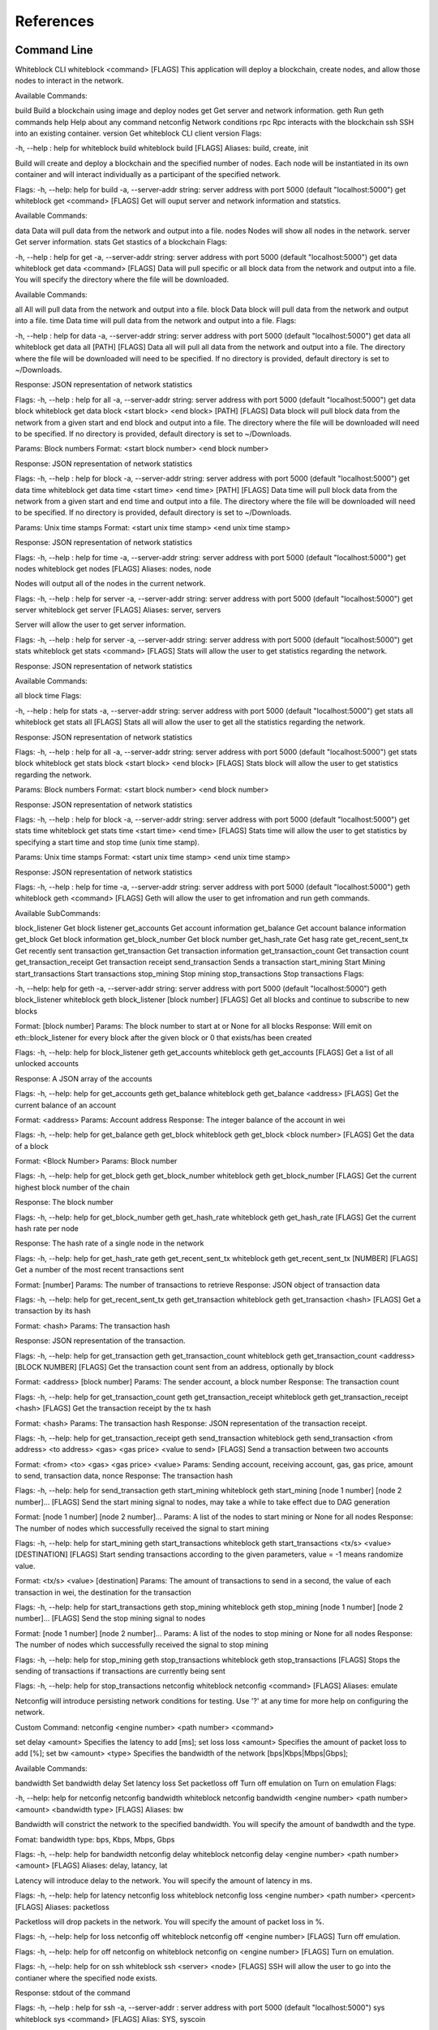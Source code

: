 ************
References
************

Command Line
=========================
Whiteblock CLI
whiteblock <command> [FLAGS]
This application will deploy a blockchain, create nodes, and allow those nodes to interact in the network. 

Available Commands:

build Build a blockchain using image and deploy nodes
get Get server and network information.
geth Run geth commands
help Help about any command
netconfig Network conditions
rpc Rpc interacts with the blockchain
ssh SSH into an existing container.
version Get whiteblock CLI client version
Flags:

-h, --help : help for whiteblock
build
whiteblock build [FLAGS]
Aliases: build, create, init

Build will create and deploy a blockchain and the specified number of nodes. Each node will be instantiated in its own container and will interact individually as a participant of the specified network.

Flags:
-h, --help: help for build
-a, --server-addr string: server address with port 5000 (default "localhost:5000")
get
whiteblock get <command> [FLAGS]
Get will ouput server and network information and statstics.

Available Commands:

data Data will pull data from the network and output into a file.
nodes Nodes will show all nodes in the network.
server Get server information.
stats Get stastics of a blockchain
Flags:

-h, --help : help for get
-a, --server-addr string: server address with port 5000 (default "localhost:5000")
get data
whiteblock get data <command> [FLAGS]
Data will pull specific or all block data from the network and output into a file. You will specify the directory where the file will be downloaded.

Available Commands:

all All will pull data from the network and output into a file.
block Data block will pull data from the network and output into a file.
time Data time will pull data from the network and output into a file.
Flags:

-h, --help : help for data
-a, --server-addr string: server address with port 5000 (default "localhost:5000")
get data all
whiteblock get data all [PATH] [FLAGS]
Data all will pull all data from the network and output into a file. The directory where the file will be downloaded will need to be specified. If no directory is provided, default directory is set to ~/Downloads.

Response: JSON representation of network statistics

Flags:
-h, --help : help for all
-a, --server-addr string: server address with port 5000 (default "localhost:5000")
get data block
whiteblock get data block <start block> <end block> [PATH] [FLAGS]
Data block will pull block data from the network from a given start and end block and output into a file. The directory where the file will be downloaded will need to be specified. If no directory is provided, default directory is set to ~/Downloads.

Params: Block numbers Format: <start block number> <end block number>

Response: JSON representation of network statistics

Flags:
-h, --help : help for block
-a, --server-addr string: server address with port 5000 (default "localhost:5000")
get data time
whiteblock get data time <start time> <end time> [PATH] [FLAGS]
Data time will pull block data from the network from a given start and end time and output into a file. The directory where the file will be downloaded will need to be specified. If no directory is provided, default directory is set to ~/Downloads.

Params: Unix time stamps Format: <start unix time stamp> <end unix time stamp>

Response: JSON representation of network statistics

Flags:
-h, --help : help for time
-a, --server-addr string: server address with port 5000 (default "localhost:5000")
get nodes
whiteblock get nodes [FLAGS]
Aliases: nodes, node

Nodes will output all of the nodes in the current network.

Flags:
-h, --help : help for server
-a, --server-addr string: server address with port 5000 (default "localhost:5000")
get server
whiteblock get server [FLAGS]
Aliases: server, servers

Server will allow the user to get server information.

Flags:
-h, --help : help for server
-a, --server-addr string: server address with port 5000 (default "localhost:5000")
get stats
whiteblock get stats <command> [FLAGS]
Stats will allow the user to get statistics regarding the network.

Response: JSON representation of network statistics

Available Commands:

all
block
time
Flags:

-h, --help : help for stats
-a, --server-addr string: server address with port 5000 (default "localhost:5000")
get stats all
whiteblock get stats all [FLAGS]
Stats all will allow the user to get all the statistics regarding the network.

Response: JSON representation of network statistics

Flags:
-h, --help : help for all
-a, --server-addr string: server address with port 5000 (default "localhost:5000")
get stats block
whiteblock get stats block <start block> <end block> [FLAGS]
Stats block will allow the user to get statistics regarding the network.

Params: Block numbers Format: <start block number> <end block number>

Response: JSON representation of network statistics

Flags:
-h, --help : help for block
-a, --server-addr string: server address with port 5000 (default "localhost:5000")
get stats time
whiteblock get stats time <start time> <end time> [FLAGS]
Stats time will allow the user to get statistics by specifying a start time and stop time (unix time stamp).

Params: Unix time stamps Format: <start unix time stamp> <end unix time stamp>

Response: JSON representation of network statistics

Flags:
-h, --help : help for time
-a, --server-addr string: server address with port 5000 (default "localhost:5000")
geth
whiteblock geth <command> [FLAGS]
Geth will allow the user to get infromation and run geth commands.

Available SubCommands:

block_listener Get block listener
get_accounts Get account information
get_balance Get account balance information
get_block Get block information
get_block_number Get block number
get_hash_rate Get hasg rate
get_recent_sent_tx Get recently sent transaction
get_transaction Get transaction information
get_transaction_count Get transaction count
get_transaction_receipt Get transaction receipt
send_transaction Sends a transaction
start_mining Start Mining
start_transactions Start transactions
stop_mining Stop mining
stop_transactions Stop transactions
Flags:

-h, --help: help for geth
-a, --server-addr string: server address with port 5000 (default "localhost:5000")
geth block_listener
whiteblock geth block_listener [block number] [FLAGS]
Get all blocks and continue to subscribe to new blocks

Format: [block number] Params: The block number to start at or None for all blocks Response: Will emit on eth::block_listener for every block after the given block or 0 that exists/has been created

Flags:
-h, --help: help for block_listener
geth get_accounts
whiteblock geth get_accounts [FLAGS]
Get a list of all unlocked accounts

Response: A JSON array of the accounts

Flags:
-h, --help: help for get_accounts
geth get_balance
whiteblock geth get_balance <address> [FLAGS]
Get the current balance of an account

Format: <address> Params: Account address Response: The integer balance of the account in wei

Flags:
-h, --help: help for get_balance
geth get_block
whiteblock geth get_block <block number> [FLAGS]
Get the data of a block

Format: <Block Number> Params: Block number

Flags:
-h, --help: help for get_block
geth get_block_number
whiteblock geth get_block_number [FLAGS]
Get the current highest block number of the chain

Response: The block number

Flags:
-h, --help: help for get_block_number
geth get_hash_rate
whiteblock geth get_hash_rate [FLAGS]
Get the current hash rate per node

Response: The hash rate of a single node in the network

Flags:
-h, --help: help for get_hash_rate
geth get_recent_sent_tx
whiteblock geth get_recent_sent_tx [NUMBER] [FLAGS]
Get a number of the most recent transactions sent

Format: [number] Params: The number of transactions to retrieve Response: JSON object of transaction data

Flags:
-h, --help: help for get_recent_sent_tx
geth get_transaction
whiteblock geth get_transaction <hash> [FLAGS]
Get a transaction by its hash

Format: <hash> Params: The transaction hash

Response: JSON representation of the transaction.

Flags:
-h, --help: help for get_transaction
geth get_transaction_count
whiteblock geth get_transaction_count <address> [BLOCK NUMBER] [FLAGS]
Get the transaction count sent from an address, optionally by block

Format: <address> [block number] Params: The sender account, a block number Response: The transaction count

Flags:
-h, --help: help for get_transaction_count
geth get_transaction_receipt
whiteblock geth get_transaction_receipt <hash> [FLAGS]
Get the transaction receipt by the tx hash

Format: <hash> Params: The transaction hash Response: JSON representation of the transaction receipt.

Flags:
-h, --help: help for get_transaction_receipt
geth send_transaction
whiteblock geth send_transaction <from address> <to address> <gas> <gas price> <value to send> [FLAGS]
Send a transaction between two accounts

Format: <from> <to> <gas> <gas price> <value> Params: Sending account, receiving account, gas, gas price, amount to send, transaction data, nonce Response: The transaction hash

Flags:
-h, --help: help for send_transaction
geth start_mining
whiteblock geth start_mining [node 1 number] [node 2 number]... [FLAGS]
Send the start mining signal to nodes, may take a while to take effect due to DAG generation

Format: [node 1 number] [node 2 number]... Params: A list of the nodes to start mining or None for all nodes Response: The number of nodes which successfully received the signal to start mining

Flags:
-h, --help: help for start_mining
geth start_transactions
whiteblock geth start_transactions <tx/s> <value> [DESTINATION] [FLAGS]
Start sending transactions according to the given parameters, value = -1 means randomize value.

Format: <tx/s> <value> [destination] Params: The amount of transactions to send in a second, the value of each transaction in wei, the destination for the transaction

Flags:
-h, --help: help for start_transactions
geth stop_mining
whiteblock geth stop_mining [node 1 number] [node 2 number]... [FLAGS]
Send the stop mining signal to nodes

Format: [node 1 number] [node 2 number]... Params: A list of the nodes to stop mining or None for all nodes Response: The number of nodes which successfully received the signal to stop mining

Flags:
-h, --help: help for stop_mining
geth stop_transactions
whiteblock geth stop_transactions [FLAGS]
Stops the sending of transactions if transactions are currently being sent

Flags:
-h, --help: help for stop_transactions
netconfig
whiteblock netconfig <command> [FLAGS]
Aliases: emulate

Netconfig will introduce persisting network conditions for testing. Use '?' at any time for more help on configuring the network.

Custom Command: netconfig <engine number> <path number> <command>

set delay <amount> Specifies the latency to add [ms]; set loss loss <amount> Specifies the amount of packet loss to add [%]; set bw <amount> <type> Specifies the bandwidth of the network [bps|Kbps|Mbps|Gbps];

Available Commands:

bandwidth Set bandwidth
delay Set latency
loss Set packetloss
off Turn off emulation
on Turn on emulation
Flags:

-h, --help: help for netconfig
netconfig bandwidth
whiteblock netconfig bandwidth <engine number> <path number> <amount> <bandwidth type> [FLAGS]
Aliases: bw

Bandwidth will constrict the network to the specified bandwidth. You will specify the amount of bandwdth and the type.

Fomat: bandwidth type: bps, Kbps, Mbps, Gbps

Flags:
-h, --help: help for bandwidth
netconfig delay
whiteblock netconfig delay <engine number> <path number> <amount> [FLAGS]
Aliases: delay, latancy, lat

Latency will introduce delay to the network. You will specify the amount of latency in ms.

Flags:
-h, --help: help for latency
netconfig loss
whiteblock netconfig loss <engine number> <path number> <percent> [FLAGS]
Aliases: packetloss

Packetloss will drop packets in the network. You will specify the amount of packet loss in %.

Flags:
-h, --help: help for loss
netconfig off
whiteblock netconfig off <engine number> [FLAGS]
Turn off emulation.

Flags:
-h, --help: help for off
netconfig on
whiteblock netconfig on <engine number> [FLAGS]
Turn on emulation.

Flags:
-h, --help: help for on
ssh
whiteblock ssh <server> <node> [FLAGS]
SSH will allow the user to go into the contianer where the specified node exists.

Response: stdout of the command

Flags:
-h, --help : help for ssh
-a, --server-addr : server address with port 5000 (default "localhost:5000")
sys
whiteblock sys <command> [FLAGS]
Alias: SYS, syscoin

Sys will allow the user to get infromation and run SYS commands.

Available Commands:
test SYS test commands.

Flags:

-h, --help : help for sys
sys test
whiteblock sys test <command> [FLAGS]
Available Commands: results Get results from a previous test. start Starts propagation test.

Flags:
-h, --help : help for test
sys test start
whiteblock sys test start <wait time> <min complete percent> <number of tx> [FLAGS]
Sys test start will start the propagation test. It will wait for the signal start time, have nodes send messages at the same time, and require to wait a minimum amount of time then check receivers with a completion rate of minimum completion percentage.

Format: <wait time> <min complete percent> <number of tx> Params: Time in seconds, percentage, number of transactions

Flags:
-h, --help : help for start
-a, --server-addr string: server address with port 5000 (default "localhost:5000")
sys test results
whiteblock sys test results <test number> [FLAGS]
Sys test results pulls data from a previous test or tests and outputs as csv.

Format: <test number> Params: Test number

Flags:
-h, --help : help for results
-a, --server-addr string: server address with port 5000 (default "localhost:5000")
version [FLAGS]
whiteblock version
Get whiteblock CLI client version

Flags:
-h, --help : help for version
* TO CONFIGURE: *

contractadd
whiteblock contractadd <filename> [FLAGS]
Adds the specified smart contract into the /Downloads folder.

Flags:
-h, --help: help for contractadd
-p, --path string : File path where the smart contract is located
contractcompile
whiteblock contractcompile <filename> [FLAGS]
Compiles the specified smart contract.

Flags:
-h, --help: help for contractcompile
-p, --path string: File path where the smart contract is located


JSON RPC References
=============================
Whiteblock JSON RPC Interface
Installation
clone repository
cd router
go get
go build
Dependencies
go >= 1.11.1
Documentation
Interaction
In order to allow a full range of accessibility to the platform, the router uses a WebSocket interface. Interaction is done through the socket io protocol, client libraries for this can be found here. The function name serves as both the sending and receiving event. The payload servers the parameters, if any, as defined in the next section.

Events
Stats
charts
Description: Get the data for the front end charts
Params: JSON object representing the blocks to retrieve data for. Set the end to -1 to get up to the current.
Format: {"start":<start point,inclusive>,"end":<end block,exclusive>}
Example: {"start":1,"end":1000}
Response:
[
    {
        "blockNumber":553,
        "blockTime":1,
        "numberOfTransactions":1,
        "numberOfUncles":0,
        "gasLimit":6861391,
        "gasUsed":21000,
        "difficulty":1301725,
        "totalDifficulty":632292281,
        "size":651,
        "miner":"0x47a3d6ea062083945f080a509234f771b26a99a9"
    }
]
chart_listener
Description: Get the data for the front end charts. Will continue to stream new chart data as it comes in
Params: The block number to start streaming the data at, leave empty to start from the beginning
Format: [block number]
Example: 1
Response:
[
    {
        "blockNumber":553,
        "blockTime":1,
        "numberOfTransactions":1,
        "numberOfUncles":0,
        "gasLimit":6861391,
        "gasUsed":21000,
        "difficulty":1301725,
        "totalDifficulty":632292281,
        "size":651,
        "miner":"0x47a3d6ea062083945f080a509234f771b26a99a9"
    }
]
stats
Description: get specific stats
Params: JSON object representing the time frame. Set startTime to 0, to default to using the block numbers
Format: {"startTime":<unix time stamp>,"endTime":<unix time stamp>,"startBlock":<block number>,"endBlock":<block number>}
Example: {"startTime":0,"endTime":0,"startBlock":3,"endBlock":20}
Example: {"startTime":1542825482,"endTime":1542840263,"startBlock":0,"endBlock":0}
Response:
{
    "difficulty":{
        "max":1002271,
        "standardDeviation":2121.3641248027275,
        "mean":999010
    },
    "totalDifficulty":{
        "max":20020556,
        "standardDeviation":4606480.1924615465,
        "mean":12518222.9375
    },
    "gasLimit":{
        "max":4074846,
        "standardDeviation":18194.434054363843,
        "mean":4045176.9375
    },
    "gasUsed":{
        "max":0,
        "standardDeviation":0,
        "mean":0
    },
    "blockTime":{
        "max":10,
        "standardDeviation":2.250925735484551,
        "mean":3
    },
    "transactionCount":{
        "max":0,
        "standardDeviation":0,
        "mean":0
    },
    "uncleCount":{
        "max":0,
        "standardDeviation":0,
        "mean":0
    },
    "tps":{
        "max":0,
        "standardDeviation":0,
    "mean":0
    }
}
all_stats
Description: Get the current overtime chain statistics
Params: None
Response:
{
    "difficulty":{
        "max":1002271,
        "standardDeviation":2121.3641248027275,
        "mean":999010
    },
    "totalDifficulty":{
        "max":20020556,
        "standardDeviation":4606480.1924615465,
        "mean":12518222.9375
    },
    "gasLimit":{
        "max":4074846,
        "standardDeviation":18194.434054363843,
        "mean":4045176.9375
    },
    "gasUsed":{
        "max":0,
        "standardDeviation":0,
        "mean":0
    },
    "blockTime":{
        "max":10,
        "standardDeviation":2.250925735484551,
        "mean":3
    },
    "transactionCount":{
        "max":0,
        "standardDeviation":0,
        "mean":0
    },
    "uncleCount":{
        "max":0,
        "standardDeviation":0,
        "mean":0
    },
    "tps":{
        "max":0,
        "standardDeviation":0,
    "mean":0
    }
}
Emulate
netconfig
Description: Set the network conditions
Params: Command to execute
Format: <command>
Example: engine 1 path 1 show
Response: stdout of the command on the network emulator
Build
get_nodes
Description: Get the currently running nodes
Params: None
Response: JSON Representation of the nodes. e.g. [{"name":"whiteblock-node0","server":4},...]
exec
Description: Run a command on a node
Params: The block number
Format: {"server":<server id>,"node":<node number>,"command":<command to run>}
Example: {"server":4,"node":0,"command":"ls -l"}
Response: stdout of the command
get_servers
Description: Get the availible servers
Params: None
Response: JSON Representation of the servers.
build
Description: Builds out the network according to the given specifications, sets up the infrastructure and does all of the necessary program build steps
Params: JSON Object representing the requested network
Format:{"servers":<array of the server ids to be built on>,"blockchain":<The block chain to build>,"nodes":<The number of nodes in the network>,"image":<The docker image to build off of>,"resources":{"cpus":<The number of cpus to use as a decimal value>,"memory":<The hard memory limit for each node>}}
Response: None. Note: that the build status can be seen from the event 'build_status'
Example:
        {
            "servers":[3],
            "blockchain":"ethereum",
            "nodes":3,
            "image":"ethereum:latest",
            "resources":{
                "cpus":"2.5",
                "memory":"12gb"
            },
            "params":{
                "chainId": 12345
            }
        }
get_params
Description: Get the blockchain specific params for a blockchain
Params: The blockchain to get the build params of
Format:<blockchain>
Response: The params as a list of key value params, of name and type respectively
Example:
[
    {"chainId":"int"},
    {"networkId":"int"},
    {"difficulty":"int"},
    {"initBalance":"string"},
    {"maxPeers":"int"},
    {"gasLimit":"int"},
    {"homesteadBlock":"int"},
    {"eip155Block":"int"},
    {"eip158Block":"int"}
]
Generics
forward
forward {"nodes":[<node1>,...<noden>],"port":<port>,"data":"<data to send to all the nodes given>"}
forward tcp data to specific nodes, pass data with c string escapes and receive data back with c string escapes, in a json array of strings
Example: {"nodes":[1,2],"port":80,"data":"GET / HTTP/1.1\r\n\r\n"}
Response: JSON Array of the responses
Response Example: ["HTTP/1.1 200 OK\r\n\r\n"]
Ethereum
eth::get_block_number
Description: Get the current highest block number of the chain
Params: None
Response: The block number e.g. 10
eth::get_block
Description: Get the data of a block
Params: The block number
Format: <Block Number>
Example: 10
Response: JSON Representation of the block. Example
eth::get_accounts
Description: Get the unlocked accounts
Params: None
Response: A JSON array of the accounts
eth::get_balance
Description: Get the current balance of an account
Params: Account address
Format: <address>
Example: 0xbfa767eae64753e4c426ea42470abf7e4fc305ab
Response: The integer balance of the account in wei
eth::send_transaction
Description: Send a transaction between two accounts
Params: Sending account, receiving account, gas, gas price, amount to send, transaction data, nonce
Format: <from> <to> <gas> <gas price> <value> [data] [nonce]
Example: 0xbfa767eae64753e4c426ea42470abf7e4fc305ab 0x8d12a197cb00d4747a1fe03395095ce2a5cc6819 0x015f90 0x165a0bc00 0xde0b6b3a7640000
Response: The transaction hash
eth::get_transaction_count
Description: Get the transaction count sent from an address, optionally by block
Params: The sender account, a block number
Format: <address> [block number]
Example: 0xbfa767eae64753e4c426ea42470abf7e4fc305ab
Response: The transaction count
eth::get_transaction
Description: Get a transaction by its hash
Params: The transaction hash
Format: <hash>
Example: 0x402c257c85c398154b8b16fa612df13e197135f63d1be9e03b6d2d55285e8670
Response: JSON representation of the transaction. Example
eth::get_transaction_receipt
Description: Get the transaction receipt by the tx hash
Params: The transaction hash
Format: <hash>
Example: 0x402c257c85c398154b8b16fa612df13e197135f63d1be9e03b6d2d55285e8670
Response: JSON representation of the transaction receipt. Example
eth::get_hash_rate
Description: Get the current hash rate per node
Params: None
Response: The hash rate of a single node in the network
eth::start_transactions
Description: Start sending transactions according to the given parameters, value = -1 means randomize value.
Params: The amount of transactions to send in a second, the value of each transaction in wei, the destination for the transaction
Format: <tx/s> <value> [destination]
Example: 100 0xde0b6b3a7640000 0x8d12a197cb00d4747a1fe03395095ce2a5cc6819
Response: None
eth::stop_transactions
Description: Stops the sending of transactions if transactions are currently being sent
Params: None
Response: None
eth::start_mining
Description: Send the start mining signal to nodes, may take a while to take effect due to DAG generation
Params: A list of the nodes to start mining or None for all nodes
Format: [node 1 number] [node 2 number]...
Example: 0 1 2 3
Response: The number of nodes which successfully received the signal to start mining
eth::stop_mining
Description: Send the stop mining signal to nodes
Params: A list of the nodes to stop mining or None for all nodes
Format: [node 1 number] [node 2 number]...
Example: 0 1 2 3
Response: The number of nodes which successfully received the signal to stop mining
eth::block_listener
Description: Get all blocks and continue to subscribe to new blocks
Params: The block number to start at or None for all blocks
Format: [block number]
Example: 12
Response: Will emit on eth::block_listener for every block after the given block or 0 that exists/has been created
eth::get_recent_sent_tx
Description: Get a number of the most recent transactions sent
Params: The number of transactions to retrieve
Format: [number]
Example: 5
Response: Data on the 5 last sent transactions
Response Example: {"results":[{"statement_id":0,"series":[{"name":"transactions","columns":["time","from","gas","gas_price","to","txid","value"],"values":[["2018-11-08T18:02:59.700086831Z","\"0x1949d6d0dfb19048563b602d9a02c06420421429\"","\"0x15f90\"","\"0x3B9ACA00\"","\"0xd9075634d9725f05a1a84343fb40a31d9964ffa5\"","\"0xaffad4a457d79448f211654be8eae1ca6fa8e005936d72528d394fe724adb903\"","0xDE0B6B3A7640000"],["2018-11-08T18:02:59.698273467Z","\"0x1949d6d0dfb19048563b602d9a02c06420421429\"","\"0x15f90\"","\"0x3B9ACA00\"","\"0xd9075634d9725f05a1a84343fb40a31d9964ffa5\"","\"0x8f08bc904c7fbf2e3c695bd71237432137e4f22a20287eda880ed8b409032580\"","0xDE0B6B3A7640000"],["2018-11-08T18:02:59.655393436Z","\"0xd9075634d9725f05a1a84343fb40a31d9964ffa5\"","\"0x15f90\"","\"0x3B9ACA00\"","\"0xe33e509fea81ea03333a3659c98108196ac438a7\"","\"0x21ed0c41959ec9aecf36461cd5b42e65505090e8dbd514ba3b123a3889a5735e\"","0xDE0B6B3A7640000"],["2018-11-08T18:02:59.651551261Z","\"0x1949d6d0dfb19048563b602d9a02c06420421429\"","\"0x15f90\"","\"0x3B9ACA00\"","\"0xd9075634d9725f05a1a84343fb40a31d9964ffa5\"","\"0xfc9b2658bdc95669ffd38e8ff02b9995d894542db52161fbe41ee5dcaed70628\"","0xDE0B6B3A7640000"],["2018-11-08T18:02:59.628233357Z","\"0xd9075634d9725f05a1a84343fb40a31d9964ffa5\"","\"0x15f90\"","\"0x3B9ACA00\"","\"0xe33e509fea81ea03333a3659c98108196ac438a7\"","\"0x15597db936fc88d8a781ea7da6dce1260a05f10070ab75cd8328659d1343390a\"","0xDE0B6B3A7640000"]]}]}]}
Syscoin
sys::start_test
Description: Start the propogation/tps test for syscoin
Params: The max number of test results to retrieve
Format: {"waitTime":<seconds to wait>,"minCompletePercent":<percentage>,"numberOfTransactions":<number of tx>}
Example:
{
    "waitTime":11,
    "minCompletePercent":97.7,
    "numberOfTransactions":500
}
sys::get_recent_test_results
Description: Get recent test results
Params: The max number of test results to retrieve
Format: [number]
Example: 5
Response: Data on the last x test results
Examples
Building the network
const io = require('socket.io-client')

const socket = io('http://localhost:5000', {
    path: '/'
})

socket.on('connect', () => {
    console.log("Attempting to build the network")
    socket.emit('build','{"servers":[3],"blockchain":"ethereum","nodes":3,"image":"ethereum:latest"}')
})

socket.on("build_status",(msg)=>{
    console.log("Received status of "+msg)
    const result = JSON.parse(msg)
    if(result.progress == 100){
        //The network has been built
    }
})

socket.on('disconnect', () => {
  socket.open()
})

socket.open();
Starting the transactions
const io = require('socket.io-client')
const socket = io('http://localhost:5000', {
    path: '/'
})

socket.on('connect', () => {
    console.log("Starting the transactions")
    socket.emit("eth::stop_transactions")//kill any previous transaction logic
    socket.emit("eth::start_transactions","1 0xde0b6b3a7640000")//Start sending the transactions
})

socket.open();
Configuration
The endpoints of the router are set through the config.json file. The program will search for this file in the directory from which it is called. The following parameters can be set in the configuration file

genesis: The socket endpoint of the genesis program
rpc: The socket endpoint of the rpc program
influx: The socket endpoint for influx db (Can be different from the one for rpc)
listen: The port on which this program will bind to
update-interval: The interval, in ms, on which the router will poll, for events which require polling, such as build status
netropy: The ip address of the netropy
netropy-user: The login username for the netropy
netropy-password: The login password for the netropy
record: The socket endpoint for the record application
tls: Whether this program should server content over TLS
cert: The TLS certificate
key: The TLS key
Block Chain Specific Parameters
Geth (Go-Ethereum)
Note: Any configuration option can be left out, and this entire section can even be null, the example contains all of the defaults

Options
chainId: The chain id set in the genesis.conf
networkId: The network id
difficulty: The initial difficulty set in the genesis.conf file
initBalance: The initial balance for the accounts
maxPeers: The maximum number of peers for each node
gasLimit: The initial gas limit
homesteadBlock: Set in genesis.conf
eip155Block: Set in genesis.conf
eip158Block: Set in genesis.conf
Example (using defaults)
{
    "chainId":15468,
    "networkId":15468,
    "difficulty":100000,
    "initBalance":100000000000000000000,
    "maxPeers":1000,
    "gasLimit":4000000,
    "homesteadBlock":0,
    "eip155Block":0,
    "eip158Block":0
}
Syscoin (RegTest)
Options
rpcUser: The username credential
rpcPass: The password credential
masterNodeConns: The number of connections to set up for the master nodes
nodeConns: The number of connections to set up for the normal nodes
percentMasternodes: The percentage of the network consisting of master nodes

options: Options to set enabled for all nodes

senderOptions: Options to set enabled for senders
receiverOptions: Options to set enabled for receivers
mnOptions: Options to set enabled for master nodes

extras: Extra options to add to the config file for all nodes

senderExtras: Extra options to add to the config file for senders
receiverExtras: Extra options to add to the config file for receivers
mnExtras: Extra options to add to the config file for master nodes
Example (using defaults)
{
    "rpcUser":"username",
    "rpcPass":"password",
    "masterNodeConns":25,
    "nodeConns":8,
    "percentMasternodes":90,
    "options":[
        "server",
        "regtest",
        "listen",
        "rest"
    ],
    "senderOptions":[
        "tpstest",
        "addressindex"
    ],
    "mnOptions":[],
    "receiverOptions":[
        "tpstest"
    ],
    "extras":[],
    "senderExtras":[],
    "receiverExtras":[],
    "mnExtras":[]
}
